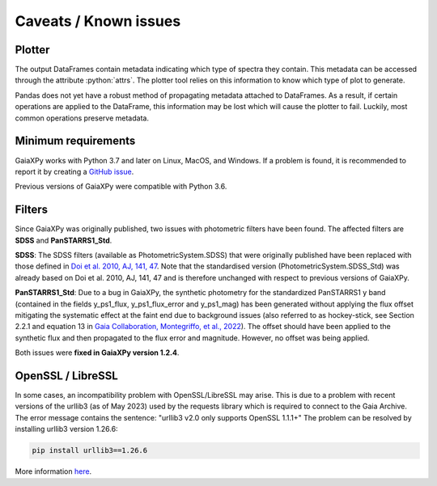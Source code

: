 Caveats / Known issues
======================

.. role:: python(code)
   :language: python

Plotter
-------

The output DataFrames contain metadata indicating which type of spectra they contain. This metadata can be accessed
through the attribute :python:`attrs`. The plotter tool relies on this information to know which type of plot to generate.

Pandas does not yet have a robust method of propagating metadata attached to DataFrames. As a result, if certain
operations are applied to the DataFrame, this information may be lost which will cause the plotter to fail. Luckily,
most common operations preserve metadata.

Minimum requirements
--------------------

GaiaXPy works with Python 3.7 and later on Linux, MacOS, and Windows. If a problem is found, it is recommended to report
it by creating a `GitHub issue <https://github.com/gaia-dpci/GaiaXPy/issues>`_.

Previous versions of GaiaXPy were compatible with Python 3.6.

Filters
-------

Since GaiaXPy was originally published, two issues with photometric filters have been found. The affected filters are
**SDSS** and **PanSTARRS1_Std**.

**SDSS**: The SDSS filters (available as PhotometricSystem.SDSS) that were originally published have been replaced with
those defined in `Doi et al. 2010, AJ, 141, 47 <https://ui.adsabs.harvard.edu/abs/2010AJ....139.1628D/abstract>`_.
Note that the standardised version (PhotometricSystem.SDSS_Std) was already based on Doi et al. 2010, AJ, 141, 47 and is
therefore unchanged with respect to previous versions of GaiaXPy.

**PanSTARRS1_Std**: Due to a bug in GaiaXPy, the synthetic photometry for the standardized PanSTARRS1 y band (contained
in the fields y_ps1_flux, y_ps1_flux_error and y_ps1_mag) has been generated without applying the flux offset mitigating
the systematic effect at the faint end due to background issues (also referred to as hockey-stick, see Section 2.2.1 and
equation 13 in `Gaia Collaboration, Montegriffo, et al., 2022 <https://ui.adsabs.harvard.edu/abs/2022arXiv220606215G/abstract>`_).
The offset should have been applied to the synthetic flux and then propagated to the flux error and magnitude. However,
no offset was being applied.

Both issues were **fixed in GaiaXPy version 1.2.4**.

OpenSSL / LibreSSL
------------------
In some cases, an incompatibility problem with OpenSSL/LibreSSL may arise. This is due to a problem with recent versions
of the urllib3 (as of May 2023) used by the requests library which is required to connect to the Gaia Archive.
The error message contains the sentence: "urllib3 v2.0 only supports OpenSSL 1.1.1+"
The problem can be resolved by installing urllib3 version 1.26.6:

.. code-block:: python

    pip install urllib3==1.26.6

More information `here <https://github.com/urllib3/urllib3/issues/3020>`_.
